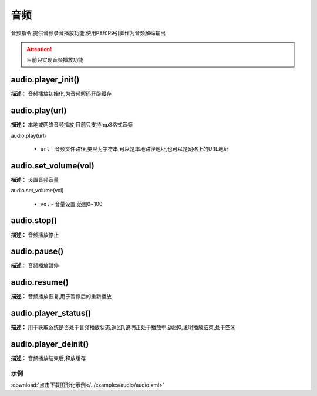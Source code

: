 音频
======

音频指令,提供音频录音播放功能,使用P8和P9引脚作为音频解码输出

.. Attention:: 目前只实现音频播放功能

audio.player_init()
-------------

**描述：**  音频播放初始化,为音频解码开辟缓存

.. image:: /images/blocks/audio/player_init.jpg
    :scale: 90 %


audio.play(url)
-------------

**描述：**  本地或网络音频播放,目前只支持mp3格式音频

| audio.play(url)

    - ``url`` - 音频文件路径,类型为字符串,可以是本地路径地址,也可以是网络上的URL地址

.. image:: /images/blocks/audio/play.jpg
    :scale: 90 %

audio.set_volume(vol)
-------------

**描述：**  设置音频音量

| audio.set_volume(vol)

    - ``vol`` - 音量设置,范围0~100

.. image:: /images/blocks/audio/set_volume.jpg
    :scale: 90 %


audio.stop()
-------------

**描述：**  音频播放停止

.. image:: /images/blocks/audio/stop.jpg
    :scale: 90 %


audio.pause()
-------------

**描述：**  音频播放暂停


audio.resume()
-------------

**描述：**  音频播放恢复,用于暂停后的重新播放


audio.player_status()
-------------

**描述：**  用于获取系统是否处于音频播放状态,返回1,说明正处于播放中,返回0,说明播放结束,处于空闲


audio.player_deinit()
-------------

**描述：**  音频播放结束后,释放缓存

.. image:: /images/blocks/audio/player_deinit.jpg
    :scale: 90 %


示例
^^^^^

.. image::  /images/blocks/audio/example/audio.jpg
    :scale: 100 %

:download:`点击下载图形化示例</../examples/audio/audio.xml>`
